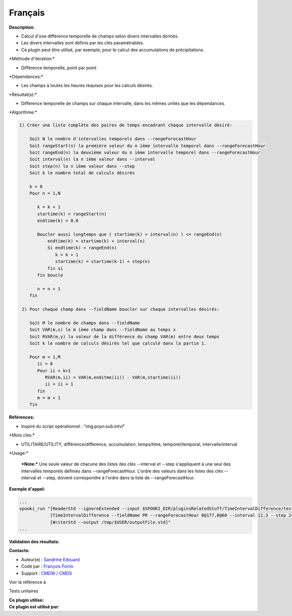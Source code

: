 Français
--------

**Description:**

-  Calcul d'une différence temporelle de champs selon divers intervalles
   donnés.
-  Les divers intervalles sont définis par les clés paramétrables.
-  Ce plugin peut être utilisé, par exemple, pour le calcul des
   accumulations de précipitations.

\*Méthode d'itération:\*

-  Différence temporelle, point par point

\*Dépendances:\*

-  Les champs à toutes les heures requises pour les calculs désirés.

\*Résultat(s):\*

-  Différence temporelle de champs sur chaque intervalle, dans les mêmes
   unités que les dépendances.

\*Algorithme:\*

.. code:: example

    1) Créer une liste complète des paires de temps encadrant chaque intervalle désiré:

        Soit N le nombre d'intervalles temporels dans --rangeForecastHour
        Soit rangeStart(n) la première valeur du n ième intervalle temporel dans --rangeForecastHour
        Soit rangeEnd(n) la deuxième valeur du n ième intervalle temporel dans --rangeForecastHour
        Soit interval(n) la n ième valeur dans --interval
        Soit step(n) la n ième valeur dans --step
        Soit k le nombre total de calculs désirés

        k = 0
        Pour n = 1,N

           k = k + 1
           startime(k) = rangeStart(n)
           endtime(k) = 0.0

           Boucler aussi longtemps que ( startime(k) + interval(n) ) <= rangeEnd(n)
               endtime(k) = startime(k) + interval(n)
               Si endtime(k) < rangeEnd(n)
                  k = k + 1
                  startime(k) = startime(k-1) + step(n)
               fin si
           fin boucle

           n = n + 1
        fin

     2) Pour chaque champ dans --fieldName boucler sur chaque intervalles désirés:

        Soit M le nombre de champs dans --fieldName
        Soit VAR(m,x) le m ième champ dans --fieldName au temps x
        Soit RVAR(m,y) la valeur de la différence du champ VAR(m) entre deux temps
        Soit k le nombre de calculs désirés tel que calculé dans la partie 1.

        Pour m = 1,M
           ii = 0
           Pour ii < k+1
              RVAR(m,ii) = VAR(m,enditme(ii)) - VAR(m,startime(ii))
              ii = ii + 1
           fin
           m = m + 1
        fin

**Références:**

-  Inspiré du script opérationnel : "img.pcpn:sub:`intvl`"

\*Mots clés:\*

-  UTILITAIRE/UTILITY, différence/difference, accumulation, temps/time,
   temporel/temporal, intervalle/interval

\*Usage:\*

    ***Note:*** Une seule valeur de chacune des listes des clés
    --interval et --step s'appliquent à une seul des intervalles
    temporels définies dans --rangeForecastHour. L'ordre des valeurs
    dans les listes des clés --interval et --step, doivent correspondre
    à l'ordre dans la liste de --rangeForecastHour.

**Exemple d'appel:**

.. code:: example

    ...
    spooki_run "[ReaderStd --ignoreExtended --input $SPOOKI_DIR/pluginsRelatedStuff/TimeIntervalDifference/testsFiles/global20121217_fileSrc.std] >>
                [TimeIntervalDifference --fieldName PR --rangeForecastHour 0@177,0@60 --interval 12,3 --step 24,6] >>
                [WriterStd --output /tmp/$USER/outputFile.std]"
    ...

**Validation des résultats:**

**Contacts:**

-  Auteur(e) : `Sandrine
   Edouard <https://wiki.cmc.ec.gc.ca/wiki/User:Edouards>`__
-  Codé par : `François
   Fortin <https://wiki.cmc.ec.gc.ca/wiki/User:Fortinf>`__
-  Support : `CMDW <https://wiki.cmc.ec.gc.ca/wiki/CMDW>`__ /
   `CMDS <https://wiki.cmc.ec.gc.ca/wiki/CMDS>`__

Voir la référence à

Tests unitaires

| **Ce plugin utilise:**
| **Ce plugin est utilisé par:**

 
